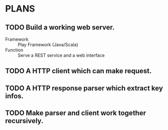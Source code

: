 * PLANS
  
** TODO Build a working web server.

   - Framework :: Play Framework (Java/Scala)
   - Function :: Serve a REST service and a web interface

** TODO A HTTP client which can make request.

** TODO A HTTP response parser which extract key infos.
   
** TODO Make parser and client work together recursively.
